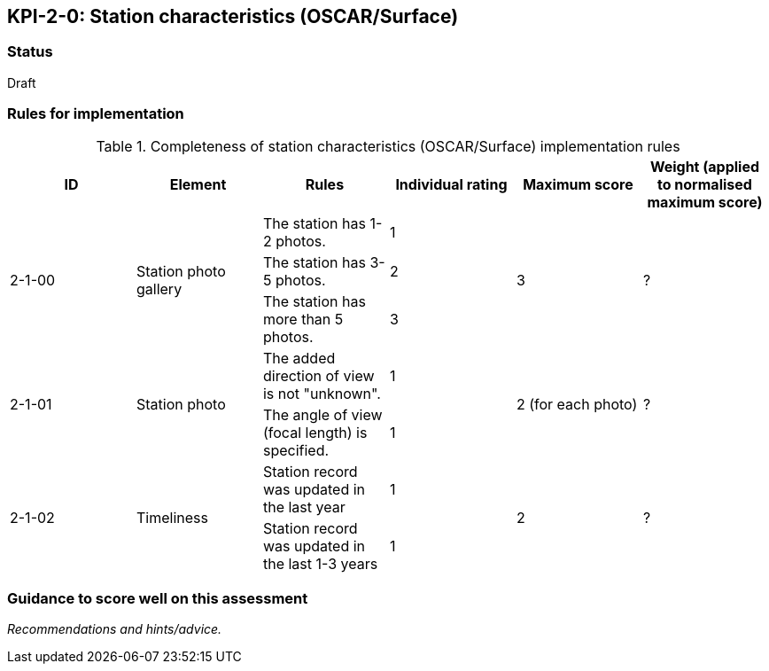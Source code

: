 == KPI-2-0: Station characteristics (OSCAR/Surface)

=== Status

Draft

=== Rules for implementation

.Completeness of station characteristics (OSCAR/Surface) implementation rules
|===
|ID |Element |Rules |Individual rating |Maximum score | Weight (applied to normalised maximum score)

.3+|2-1-00
.3+|Station photo gallery 
|The station has 1-2 photos. |1 .3+|3  .3+|?
|The station has 3-5 photos.  |2
|The station has more than 5 photos. |3


.2+|2-1-01
.2+|Station photo
|The added direction of view is not "unknown".|1 .2+|2 (for each photo) .2+|?
|The angle of view (focal length) is specified.|1


.2+|2-1-02
.2+|Timeliness 
|Station record was updated in the last year |1 .2+|2  .2+|?
|Station record was updated in the last 1-3 years |1 

|===

=== Guidance to score well on this assessment

_Recommendations and hints/advice._

